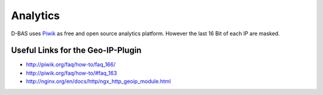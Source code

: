 =========
Analytics
=========

D-BAS uses `Piwik <https://piwik.org/>`_ as free and open source analytics platform. However the last 16 Bit of each IP are masked.

Useful Links for the Geo-IP-Plugin
----------------------------------
- http://piwik.org/faq/how-to/faq_166/
- http://piwik.org/faq/how-to/#faq_163
- http://nginx.org/en/docs/http/ngx_http_geoip_module.html